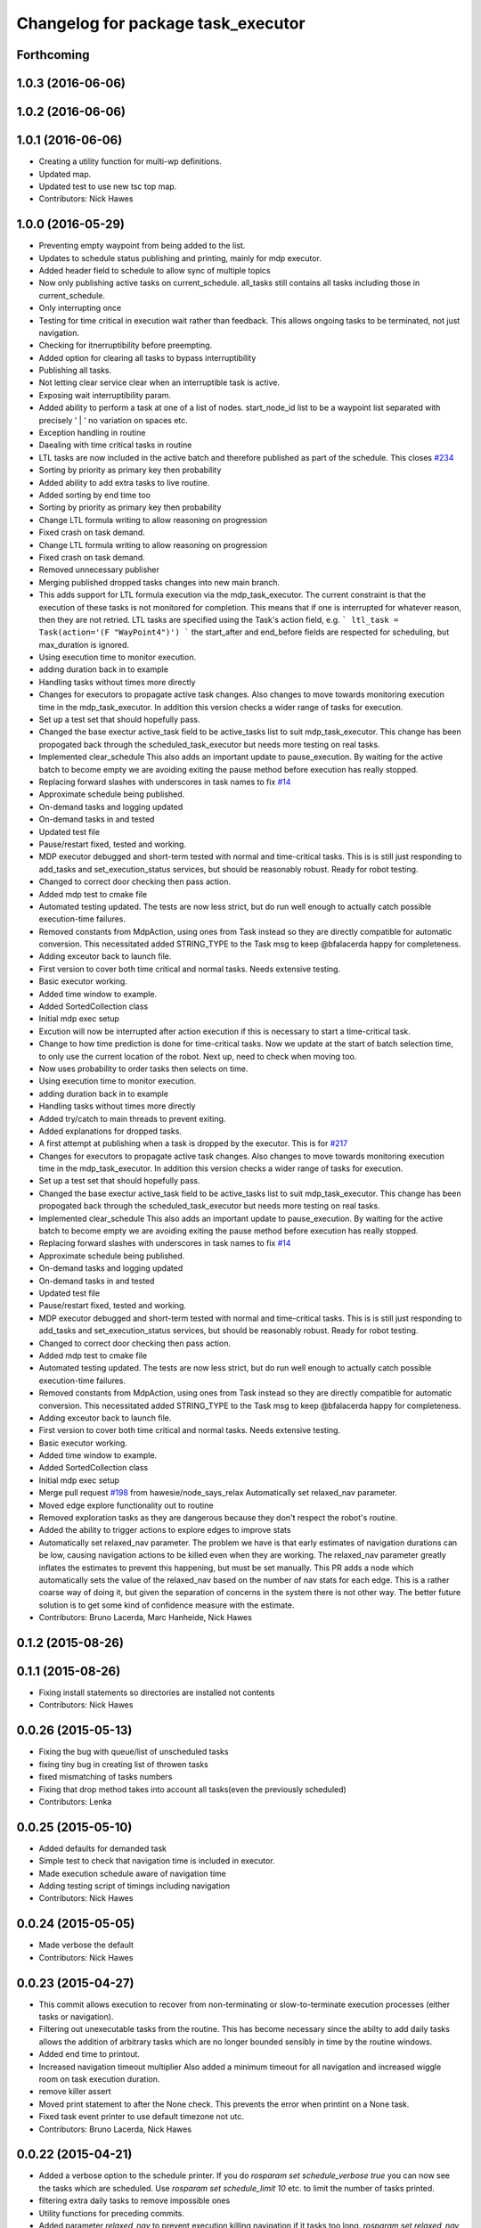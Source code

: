 ^^^^^^^^^^^^^^^^^^^^^^^^^^^^^^^^^^^
Changelog for package task_executor
^^^^^^^^^^^^^^^^^^^^^^^^^^^^^^^^^^^

Forthcoming
-----------

1.0.3 (2016-06-06)
------------------

1.0.2 (2016-06-06)
------------------

1.0.1 (2016-06-06)
------------------
* Creating a utility function for multi-wp definitions.
* Updated map.
* Updated test to use new tsc top map.
* Contributors: Nick Hawes

1.0.0 (2016-05-29)
------------------
* Preventing empty waypoint from being added to the list.
* Updates to schedule status publishing and printing, mainly for mdp executor.
* Added header field to schedule to allow sync of multiple topics
* Now only publishing active tasks on current_schedule. all_tasks still contains all tasks including those in current_schedule.
* Only interrupting once
* Testing for time critical in execution wait rather than feedback. This allows ongoing tasks to be terminated, not just navigation.
* Checking for itnerruptibility before preempting.
* Added option for clearing all tasks to bypass interruptibility
* Publishing all tasks.
* Not letting clear service clear when an interruptible task is active.
* Exposing wait interruptibility param.
* Added ability to perform a task at one of a list of nodes.
  start_node_id list to be a waypoint list separated with precisely ' | ' no variation on spaces etc.
* Exception handling in routine
* Daealing with time critical tasks in routine
* LTL tasks are now included in the active batch and therefore published as part of the schedule.
  This closes `#234 <https://github.com/strands-project/strands_executive/issues/234>`_
* Sorting by priority as primary key then probability
* Added ability to add extra tasks to live routine.
* Added sorting by end time too
* Sorting by priority as primary key then probability
* Change LTL formula writing to allow reasoning on progression
* Fixed crash on task demand.
* Change LTL formula writing to allow reasoning on progression
* Fixed crash on task demand.
* Removed unnecessary publisher
* Merging published dropped tasks changes into new main branch.
* This adds support for LTL formula execution via the mdp_task_executor.
  The current constraint is that the execution of these tasks is not monitored for completion. This means that if one is interrupted for whatever reason, then they are not retried.
  LTL tasks are specified using the Task's action field, e.g.
  ```
  ltl_task = Task(action='(F "WayPoint4")')
  ```
  the start_after and end_before fields are respected for scheduling, but max_duration is ignored.
* Using execution time to monitor execution.
* adding duration back in to example
* Handling tasks without times more directly
* Changes for executors to propagate active task changes.
  Also changes to move towards monitoring execution time in the mdp_task_executor. In addition this version checks a wider range of tasks for execution.
* Set up a test set that should hopefully pass.
* Changed the base exectur active_task field to be active_tasks list to suit mdp_task_executor.
  This change has been propogated back through the scheduled_task_executor but needs more testing on real tasks.
* Implemented clear_schedule
  This also adds an important update to pause_execution. By waiting for the active batch to become empty we are avoiding exiting the pause method before execution has really stopped.
* Replacing forward slashes with underscores in task names to fix `#14 <https://github.com/strands-project/strands_executive/issues/14>`_
* Approximate schedule being published.
* On-demand tasks and logging updated
* On-demand tasks in and tested
* Updated test file
* Pause/restart fixed, tested and working.
* MDP executor debugged and short-term tested with normal and time-critical tasks.
  This is is still just responding to add_tasks and set_execution_status services, but should be reasonably robust.
  Ready for robot testing.
* Changed to correct door checking then pass action.
* Added mdp test to cmake file
* Automated testing updated.
  The tests are now less strict, but do run well enough to actually catch possible execution-time failures.
* Removed constants from MdpAction, using ones from Task instead so they are directly compatible for automatic conversion.
  This necessitated added STRING_TYPE to the Task msg to keep @bfalacerda happy for completeness.
* Adding exceutor back to launch file.
* First version to cover both time critical and normal tasks. Needs extensive testing.
* Basic executor working.
* Added time window to example.
* Added SortedCollection class
* Initial mdp exec setup
* Excution will now be interrupted after action execution if this is necessary to start a time-critical task.
* Change to how time prediction is done for time-critical tasks.
  Now we update at the start of batch selection time, to only use the current location of the robot.
  Next up, need to check when moving too.
* Now uses probability to order tasks then selects on time.
* Using execution time to monitor execution.
* adding duration back in to example
* Handling tasks without times more directly
* Added try/catch to main threads to prevent exiting.
* Added explanations for dropped tasks.
* A first attempt at publishing when a task is dropped by the executor.
  This is for `#217 <https://github.com/strands-project/strands_executive/issues/217>`_
* Changes for executors to propagate active task changes.
  Also changes to move towards monitoring execution time in the mdp_task_executor. In addition this version checks a wider range of tasks for execution.
* Set up a test set that should hopefully pass.
* Changed the base exectur active_task field to be active_tasks list to suit mdp_task_executor.
  This change has been propogated back through the scheduled_task_executor but needs more testing on real tasks.
* Implemented clear_schedule
  This also adds an important update to pause_execution. By waiting for the active batch to become empty we are avoiding exiting the pause method before execution has really stopped.
* Replacing forward slashes with underscores in task names to fix `#14 <https://github.com/strands-project/strands_executive/issues/14>`_
* Approximate schedule being published.
* On-demand tasks and logging updated
* On-demand tasks in and tested
* Updated test file
* Pause/restart fixed, tested and working.
* MDP executor debugged and short-term tested with normal and time-critical tasks.
  This is is still just responding to add_tasks and set_execution_status services, but should be reasonably robust.
  Ready for robot testing.
* Changed to correct door checking then pass action.
* Added mdp test to cmake file
* Automated testing updated.
  The tests are now less strict, but do run well enough to actually catch possible execution-time failures.
* Removed constants from MdpAction, using ones from Task instead so they are directly compatible for automatic conversion.
  This necessitated added STRING_TYPE to the Task msg to keep @bfalacerda happy for completeness.
* Adding exceutor back to launch file.
* First version to cover both time critical and normal tasks. Needs extensive testing.
* Basic executor working.
* Added time window to example.
* Added SortedCollection class
* Initial mdp exec setup
* Merge pull request `#198 <https://github.com/strands-project/strands_executive/issues/198>`_ from hawesie/node_says_relax
  Automatically set relaxed_nav parameter.
* Moved edge explore functionality out to routine
* Removed exploration tasks as they are dangerous because they don't respect the robot's routine.
* Added the ability to trigger actions to explore edges to improve stats
* Automatically set relaxed_nav parameter.
  The problem we have is that early estimates of navigation durations can be low, causing navigation actions to be killed even when they are working. The relaxed_nav parameter greatly inflates the estimates to prevent this happening, but must be set manually.
  This PR adds a node which automatically sets the value of the relaxed_nav based on the number of nav stats for each edge. This is a rather coarse way of doing it, but given the separation of concerns in the system there is not other way. The better future solution is to get some kind of confidence measure with the estimate.
* Contributors: Bruno Lacerda, Marc Hanheide, Nick Hawes

0.1.2 (2015-08-26)
------------------

0.1.1 (2015-08-26)
------------------
* Fixing install statements so directories are installed not contents
* Contributors: Nick Hawes

0.0.26 (2015-05-13)
-------------------
* Fixing the bug with queue/list of unscheduled tasks
* fixing tiny bug in creating list of throwen tasks
* fixed mismatching of tasks numbers
* Fixing that drop method takes into account all tasks(even the previously scheduled)
* Contributors: Lenka

0.0.25 (2015-05-10)
-------------------
* Added defaults for demanded task
* Simple test to check that navigation time is included in executor.
* Made execution schedule aware of navigation time
* Adding testing script of timings including navigation
* Contributors: Nick Hawes

0.0.24 (2015-05-05)
-------------------
* Made verbose the default
* Contributors: Nick Hawes

0.0.23 (2015-04-27)
-------------------
* This commit allows execution to recover from non-terminating or slow-to-terminate execution processes (either tasks or navigation).
* Filtering out unexecutable tasks from the routine.
  This has become necessary since the abilty to add daily tasks allows the addition of arbitrary tasks which are no longer bounded sensibly in time by the routine windows.
* Added end time to printout.
* Increased navigation timeout multiplier
  Also added a minimum timeout for all navigation and increased wiggle room on task execution duration.
* remove killer assert
* Moved print statement to after the None check.
  This prevents the error when printint on a None task.
* Fixed task event printer to use default timezone not utc.
* Contributors: Bruno Lacerda, Nick Hawes

0.0.22 (2015-04-21)
-------------------
* Added a verbose option to the schedule printer.
  If you do `rosparam set schedule_verbose true` you can now see the tasks which are scheduled. Use `rosparam set schedule_limit 10` etc. to limit the number of tasks printed.
* filtering extra daily tasks to remove impossible ones
* Utility functions for preceding commits.
* Added parameter `relaxed_nav` to prevent execution killing navigation if it tasks too long.
  `rosparam set relaxed_nav true` if you want your navigation actions to have a very long timeout. Set it back to false the timeouts will come from the predicted times.  This will only take effect on the next task.
* Added node that prints out task executive event.
  E.g.
  `rosrun task_executor task_status.py`
  shows
  ```
  task 2          WayPoint11      NAVIGATION_FAILED       19/04/15 18:55:04
  task 2          WayPoint11      TASK_FAILED     19/04/15 18:55:04
  task 3          WayPoint10      ADDED   19/04/15 18:55:17
  task 3          WayPoint10      TASK_STARTED    19/04/15 18:55:17
  task 3          WayPoint10      NAVIGATION_STARTED      19/04/15 18:55:17
  ```
* Script now prints out the routines and runtime.
* Added logging of routine start and stop. This is for better overall system analysis.
* Added ability to add tasks to the routine for just the day.
* Dealing with case where task added for scheduling has no start node.
  Tested in simulation and works here.
* mdp now uses ``topological_map_name `` parameter instead of getting it as an argument
* Dealing with case where task added for scheduling has no start node.
  Tested in simulation and works here.
* Contributors: Bruno Lacerda, Nick Hawes

0.0.21 (2015-04-15)
-------------------
* just change launch files for new name of wait_action, also changed default value to be interruptible
* Contributors: Lenka

0.0.20 (2015-04-12)
-------------------
* Merge branch 'hydro-release' of https://github.com/mudrole1/strands_executive into hydro-release
  Conflicts:
  task_executor/scripts/scheduled_task_executor.py
* Fixed some bugs in priorities handling, submitting testing file
* Added functionality of priorities and withdrawing tasks
* fixed bug in pairs causing scheduler to fail. Also fix bug with -1 constraint, which was causing that schedule was found for non existing solutions
  extended scheduled_task_executor to throw away tasks with  priorities
* try_schedule now tries to thow away some tasks in order to try to schedule smaller batch
* Removed fifo tester from make file.
  The fifo stuff is not actually used in the full system. Given that the scheduler test is in there now we are already testing all the things that this test.
* Fixed some bugs in priorities handling, submitting testing file
* Extended wait duration to see if that accounts for `#155 <https://github.com/strands-project/strands_executive/issues/155>`_
* Correcting order of values returned from demand task service call.
  Once the task_id number grew larger this was no longer interpreted (incorrectly) as a boolean, causing `#163 <https://github.com/strands-project/strands_executive/issues/163>`_.
  This fixes `#163 <https://github.com/strands-project/strands_executive/issues/163>`_.
* Removed deprecated code.
* Added locking in log methods to prevent concurrent calls to message store service. This should fix `#160 <https://github.com/strands-project/strands_executive/issues/160>`_
* removing frenap from dependencies
* removing frenap from launch file
* Added locking arond mdp expected time call so that code which calls it directly does not have concurrency issues with the other expected time call.
* Not using blank start_after for epoch.
  This should address `#157 <https://github.com/strands-project/strands_executive/issues/157>`_
* Added functionality of priorities and withdrawing tasks
* fixed bug in pairs causing scheduler to fail. Also fix bug with -1 constraint, which was causing that schedule was found for non existing solutions
  extended scheduled_task_executor to throw away tasks with  priorities
* Decreasing fudge factor now actual data is being used.
* Using full vector from mdp travel service.
  This closes `#152 <https://github.com/strands-project/strands_executive/issues/152>`_
* try_schedule now tries to thow away some tasks in order to try to schedule smaller batch
* Contributors: Bruno Lacerda, Lenka, Nick Hawes

0.0.19 (2015-03-31)
-------------------
* Added rostest for task_executor with scheduler
* Added param to task_executor to configure navigation type.
  Refactored launch and test files to use this flag.
* Switching to top nav in the fifo executor.
* Integrating MDP policy execution with switch to return to top nav if necessary.
* Integrated mdp travel time service.
  The current setup allows and code switch back to top nav if necessary. Tested with both.
  This also fixes a problem in the /mdp_plan_exec/get_expected_travel_times_to_waypoint service where it was expecting a duration for epoch but the service definition was of int.
* moved abstract_task_server into strands_executive_msgs and refactored wait_action
* made wait_action to use the new abstract_task_server as an example
* added an abstract_task_server
* Contributors: Marc Hanheide, Nick Hawes

0.0.18 (2015-03-23)
-------------------

0.0.16 (2014-11-26)
-------------------
* increasing timeout for nav
* Edited task allowed function to check task details.
* More none checking changes.
* Use `is None` instead of `not`.
  There's a reason it has been invented. This (and my next PR) probably fix the "local timezone doesn't work anymore" thing.
* Contributors: Bruno Lacerda, Lucas Beyer, Nick Hawes

0.0.15 (2014-11-23)
-------------------
* Added sanity checking to task routine.
* Handle case where action server for task does not exist
* Contributors: Nick Hawes

0.0.14 (2014-11-21)
-------------------
* Merge pull request `#113 <https://github.com/strands-project/strands_executive/issues/113>`_ from hawesie/hydro-release
  Changes to demanded tasks and failure cases.
* Changes to how on demand tasks are handled.
  The code that waited for a cancelled task had been commented out, leading to demanded tasks being ignored if something was currently executing. This addresses `#108 <https://github.com/strands-project/strands_executive/issues/108>`_.
* Added run dependency on wait_action.
  Fixes `#105 <https://github.com/strands-project/strands_executive/issues/105>`_.
  Conflicts:
  task_executor/package.xml
* Added locking to client end of expected time service call.
  This is for `#108 <https://github.com/strands-project/strands_executive/issues/108>`_.
* Contributors: Nick Hawes

0.0.13 (2014-11-21)
-------------------
* More robust handling of failure cases.
* Contributors: Nick Hawes

0.0.12 (2014-11-20)
-------------------
* Added bounds to repeat_every_delta method.
  Also cleaned up scheduled and executor output.
* Contributors: Nick Hawes

0.0.11 (2014-11-18)
-------------------
* Fixed bug with day start and end.
* Contributors: Nick Hawes

0.0.10 (2014-11-12)
-------------------

0.0.9 (2014-11-12)
------------------

0.0.8 (2014-11-12)
------------------
* Fixing up bugs in routine
* Added wait node back in.
* Updating task routine to be more flexible wrt window start and end times.
* Updated scheduled task executor with distance matrix parts and removed MDP depdendencies in sm base executor which I had previous forgotten.
* Contributors: Nick Hawes

0.0.7 (2014-11-07)
------------------
* Moving scripts to the install target rather than setup.py and the latter doesn't install them under the package name.
  Conflicts:
  task_executor/CMakeLists.txt
* Contributors: Nick Hawes

0.0.6 (2014-11-06)
------------------
* Updated and tested FIFO executor. Removed MDP depedency from base executor.
  This is now ready for a full release without the MDP parts.
* Contributors: Nick Hawes

0.0.5 (2014-11-01)
------------------
* Added launch file install target and disabled testing.
* Moving task_executor to release branch.
* Contributors: Nick Hawes

0.0.4 (2014-10-29 21:12)
------------------------

0.0.3 (2014-10-29 10:43)
------------------------

0.0.1 (2014-10-24)
------------------
* Removed task_executor from release branch
* Removed nodes that don't exist in this branch.
* This simply bulk replaces all ros_datacentre strings to mongodb_store strings inside files and also in file names.
* extended day to correct duration
* Added repeat every mins repeat.
* Added first task logic to scheduler.
  Also made replay script work with mulitple parallel schedulers.
* Adding feedback to test action node.
* Adding timeout to scheduler.
* Some different printing
* Added autonomy percentage calculation.
* Added day counting.
* Fixed bug with wrong duration check.
* Fixed problem with duplicate ends to events.
* Adding some more counts to query.
* Added query for execution time.
* Task events are now published to `/task_executor/events` as they happen.
  This can be used to for a task GUI later. To get a console overview, see `rosrun task_executor task_event_printer.py`
* Restructured query code.
* Added argparse and result on empty
* Added summary printing script
* example to add extinguisher check task
* starts scheduling 15 min before task should be executed, instead of 1 hour
* REALLY getting correct outcomes from concurrency container
* getting correct outcomes from concurrency containers
* script to add task
* Merge branch 'sm_executor' of https://github.com/hawesie/strands_executive into sm_executor
  Conflicts:
  task_executor/src/task_executor/base_executor.py
* Fixed minor scheduling issues.
  1) Made service calls thread safe.
  2) Fixed order of calls in cancellation
  3) Removed blocking assumption in demand task in scheduler
  4) Changed bounding of tasks based on current execution time.
* Logging working from state machine now.
* Working preempts on action too.
  Seems clean and robust for now.
* Nav prempt working with concurrence.
* Added cancellation timeout.
  This also checks if we get late preempt responses.
* First pass of executor based on smach working.
* Building FSM executor
* Added a stricter cancel for navigation and execution.
  This new version does not wait to receive a callback from the cancelled action server. This is dangerous in that the next task may start while the previous task is still ending, but there isn't a huge problem with this in our current tasks. A better solution would be to wait a bit, then give up on waiting for the callback, but this is hard in the current design. Probably needs to be reimplemented as a state machine to make this cleaner.
* Updated test executor to match mdp expectations, so now uses monitored navigation.
* Changes for local testing.
* Output changes
* Merge branch 'sm_executor' of https://github.com/hawesie/strands_executive into sm_executor
  Conflicts:
  mdp_plan_exec/scripts/mdp_planner.py
  task_executor/src/task_executor/base_executor.py
* Fixed minor scheduling issues.
  1) Made service calls thread safe.
  2) Fixed order of calls in cancellation
  3) Removed blocking assumption in demand task in scheduler
  4) Changed bounding of tasks based on current execution time.
* Logging working from state machine now.
* Working preempts on action too.
  Seems clean and robust for now.
* Nav prempt working with concurrence.
* Added cancellation timeout.
  This also checks if we get late preempt responses.
* First pass of executor based on smach working.
* Building FSM executor
* Added a stricter cancel for navigation and execution.
  This new version does not wait to receive a callback from the cancelled action server. This is dangerous in that the next task may start while the previous task is still ending, but there isn't a huge problem with this in our current tasks. A better solution would be to wait a bit, then give up on waiting for the callback, but this is hard in the current design. Probably needs to be reimplemented as a state machine to make this cleaner.
* Updated test executor to match mdp expectations, so now uses monitored navigation.
* Changes for local testing.
* Output changes
* - default timeout for navigation setr for 10 min.
  - catching datacentre insert exceptions
* added example for fire extinguisher task in example demand tasks
* REmoved asserts for long-term stability.
* Catching killer exception.
* Added scaling for nav timeout.
* Reconnecting on nav start and returning empty responses correctly.
* making sure some initial node is given for the expected time
* Added days and dates off for the routine.
  Not the most efficient way to bring in the check, but this part is tested for this kind of behaviour.
* Adding support for giving the robot days off.
* Working around the time comparison bug some more.
* Added bool type to task
* Reduced calls to mdp time stuff.
* working with new mdp exec
* Merge branch 'hydro-devel' of https://github.com/hawesie/strands_executive into logging
  Conflicts:
  task_executor/launch/task-scheduler.launch
  task_executor/scripts/task_routine_tester.py
  task_executor/src/task_executor/base_executor.py
  task_executor/src/task_executor/utils.py
* Updated after merge.
* Integrated @BFALacerda's latest changes.
* moved some bits around
* Makes pretend navigation more realistic for node changes.
* Minor logging changes.
* Fixes for very short navigation times.
* Added logging of task event changes to message store.
* Added nav timeout, but not fully tested.
  Seems to be a problem when there is a clear_schedule call during nav which doesn't respond to prempt immediately. It actually seems to be due to the (faked) nav returning normal when it should be preempted.
* Added mdp expected time to base_executor
* Added logging of task event changes to message store.
* Update continuous_patrolling.py
  getting map from topological_maps collection
* Added nav timeout, but not fully tested.
  Seems to be a problem when there is a clear_schedule call during nav which doesn't respond to prempt immediately. It actually seems to be due to the (faked) nav returning normal when it should be preempted.
* Added mdp expected time to base_executor
* minimal changes for the executor to start using the policy generation/execution for navigating
* Added callback for checking whether tasks should be sent to scheduler.
  This is used to prevent new tasks being sent when battery is low.
  Also made task_routine killable further.
* Fixed bug with incomplete comparison.
* Fixed some bugs in demanding tasks and added cancellation services.
* Added start and end day callbacks.
  Also make task routine ctrl-c-able.
* Merge branch 'hydro-devel' of https://github.com/strands-project/strands_executive into hydro-devel
* Merge branch 'hydro-devel' of https://github.com/strands-project/strands_executive into hydro-devel
* Removed potential infinite loop.
* Clarified behaviour around rescheduling after a demand.
  Dropping of out-of-bounds additional tasks are not handled separately to out-of-bounds previously scheduled tasks.
* prism updated, big fixes, adding mdp_planner to launch file
* saving prism files to temp dir
* getting example task routines to have proper start and ending points
* Merge branch 'hydro-devel' of https://github.com/strands-project/strands_executive into hydro-devel
  Conflicts:
  scheduler/src/scheduler.cpp
  task_executor/scripts/example_task_routine.py
  Conflicts solved by mostly using what was upstream
* allowing to change initial state for expected travel times
* Fixed demand tasks when delaying for next execution.
  Also added smalls script to summarise the current schedule.
* On demand tasks working.
  Also added in time and duration types for tasks.
  After a demand the scheduler tries to schedule back in the previously scheduled but unexecuted tasks. If this is not successful then these tasks are dropped. If these are successfully scheduled back in then it also tries to schedule back in the task which was interrupted by the demand. If this is not possible only the interrupted task is dropped.
  Demands can be interrupted by timeout and by subsequent demanded tasks.
* Demanded tasks are executed. Others are cleared and cancelled.
* Changes for on demand tasks.
  Added service for on-demand tasks.
  Restructued scheduled executor to separate new and old tasks, with the aim to allow this to be used to recover tasks overridden by on-demand requests.
* Adding prism and initial prism-ros interaction
* Added correct import
* Added timeout cancellation to base executor.
  * This uses rospy.Timer which has looked odd under simulation time.
  * Also refactored test action server into separate file.
  This closes `#17 <https://github.com/strands-project/strands_executive/issues/17>`_.
* Success and failure now noted.
* Delayed execution tasks now working correctly with timer.
* Publishing schedule and handling scheduler fail.
* Updated patroller script. Added instructions to readme.
* Set up for just patrolling. Launch file printing to screen sensible amounts.
* Added launmch file.
* Added launch file.
* Added stuff on DailyRoutine to the README.
* Example routine produces more-or-less the expected behaviour.
* Trying to get routine adding tested.
* Moved to adding tasks in a batch. Old interface left for compatibility.
* Routine object now can be used to generate conveniet routines.
* Delaying the tasks for the scheduler appears to work.
* Updated to use timezones, and managing intervals.
* Adding prototypes for scheduling tasks.
* Looking to add time delays to scheduler and executor, but bug found in scheduler.
* Fixed node_id attribute name change
* Actions executed from schedule, but only first.
  Fixed bug in base_executor where missing wait_for_server() caused silent blocking.
* Scheduled execution almost up to actually executing things.
* Example task client now registers a bunch of timed tasks for scheduling.
* Setting up scheduler tests.
* Tester in place
* Running scheduler, receiving back at execution framework.
* Working calls to the scheduler!
* Scheduler C++ node is now called with tasks.
* Expanding schedule executor.
* Adding infrastructure for scheduled execution.
* Updated tests for new action definition.
* using new TopologicalNode.msg
* Added int and float arguments to task execution.
* Using proper nodes from datacentre via ros param.
* Added launch file for patrolling.
* Added basic script to propose patrol targets.
* Added the ability to just drive somewhere without doing an action.
* Test now include navigation, and is working.
* Navigation added for faked action server.
* Removed creation of service based on node name (silly!).
  This now fixes rostest integration. Run with `rostest task_executor fifo_tester.test`
* Basic test of FIFO done and working.
  Works from the command line, but can't seem to make the rostest integration work.
* Basic FIFO executor working without preemption/pausing or navigation to points.
* Basic execution flow through abstract and FIFO working.
* Abstracted basic functionality into base class
* Working call with action arguments.
* Moved test action to task_executor, adding server to provide it.
* Basic node comms working.
* Working basic task creation.
* Added messages and structure.
* Contributors: Bruno Lacerda, Chris Burbridge, Nick Hawes
